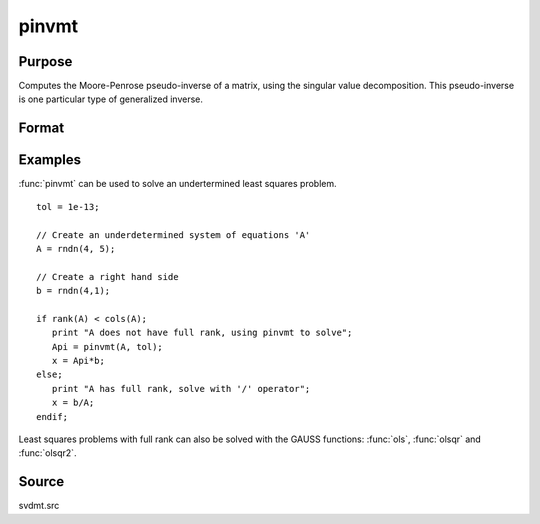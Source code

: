 
pinvmt
==============================================

Purpose
----------------

Computes the Moore-Penrose pseudo-inverse of a matrix, using the singular
value decomposition. This pseudo-inverse is one particular type of generalized
inverse.

Format
----------------
.. function:: { y, err } = pinvmt(x, tol)

    :param x: data
    :type x: NxM matrix

    :param tol: any singular values less than *tol* are treated as zero in determining the rank of the input matrix.
    :type tol: scalar

    :return y: that satisfies the 4 Moore-Penrose conditions:

        .. csv-table::
            :widths: auto

            ":math:`xyx = x`"
            ":math:`yxy = y`"
            ":math:`xy` is symmetric"
            ":math:`yx` is symmetric"

    :rtype y: MxN matrix

    :return err: if not all of the singular values can be computed *err* will be nonzero.
    :rtype err: scalar

Examples
----------------
:func:`pinvmt` can be used to solve an undertermined least squares problem.

::

    tol = 1e-13;

    // Create an underdetermined system of equations 'A'
    A = rndn(4, 5);

    // Create a right hand side
    b = rndn(4,1);

    if rank(A) < cols(A);
       print "A does not have full rank, using pinvmt to solve";
       Api = pinvmt(A, tol);
       x = Api*b;
    else;
       print "A has full rank, solve with '/' operator";
       x = b/A;
    endif;

Least squares problems with full rank can also be solved with the GAUSS
functions: :func:`ols`, :func:`olsqr` and :func:`olsqr2`.

Source
------

svdmt.src
